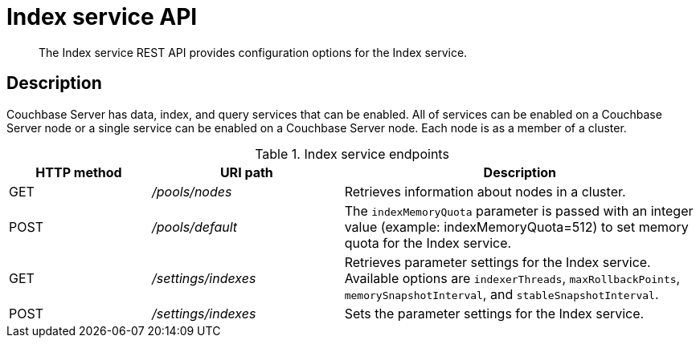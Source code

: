[#rest-index-service]
= Index service API

[abstract]
The Index service REST API provides configuration options for the Index service.

== Description

Couchbase Server has data, index, and query services that can be enabled.
All of services can be enabled on a Couchbase Server node or a single service can be enabled on a Couchbase Server node.
Each node is as a member of a cluster.

.Index service endpoints
[cols="100,135,249"]
|===
| HTTP method | URI path | Description

| GET
| [.path]_/pools/nodes_
| Retrieves information about nodes in a cluster.

| POST
| [.path]_/pools/default_
| The `indexMemoryQuota` parameter is passed with an integer value (example: indexMemoryQuota=512) to set memory quota for the Index service.

| GET
| [.path]_/settings/indexes_
| Retrieves parameter settings for the Index service.
Available options are `indexerThreads`, `maxRollbackPoints`, `memorySnapshotInterval`, and `stableSnapshotInterval`.

| POST
| [.path]_/settings/indexes_
| Sets the parameter settings for the Index service.
|===
